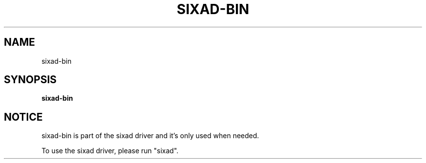 .\" Help file created by falkTX
.TH SIXAD-BIN "1" "November 2009" "sixad-bin "User Commands"
.SH NAME
sixad-bin
.SH SYNOPSIS
.B sixad-bin
.SH NOTICE
sixad-bin is part of the sixad driver and it's only used when needed.

To use the sixad driver, please run "sixad".
